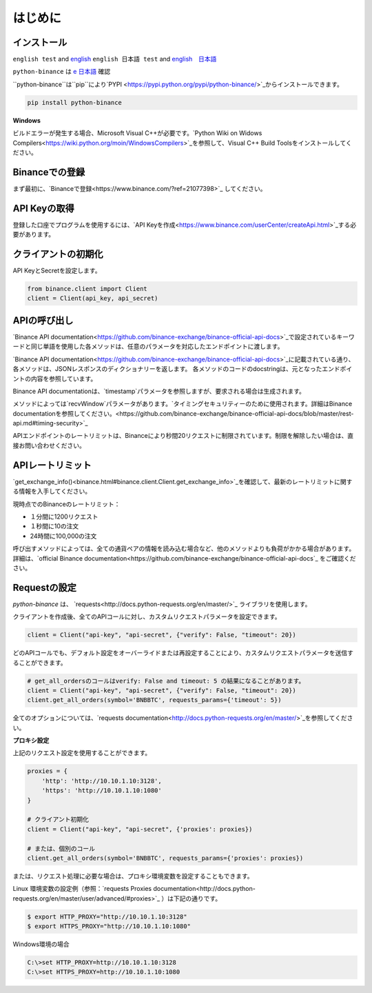 はじめに
========================

インストール
-------------------------

``english test`` and `english <https:://www.test2.com>`_
``english 日本語 test`` and `english　日本語 <https:://www.test2.com>`_

``python-binance`` は `e 日本語 <https://pypi.python.org/pypi/python-binance/>`_ 確認

``python-binance``は``pip``により`PYPI <https://pypi.python.org/pypi/python-binance/>`_からインストールできます。

.. code:: bash

    pip install python-binance

**Windows**

ビルドエラーが発生する場合、Microsoft Visual C++が必要です。`Python Wiki on Widows Compilers<https://wiki.python.org/moin/WindowsCompilers>`_を参照して、Visual C++ Build Toolsをインストールしてください。

Binanceでの登録
----------------------------------------------

まず最初に、`Binanceで登録<https://www.binance.com/?ref=21077398>`_ してください。

API Keyの取得
---------------------------------

登録した口座でプログラムを使用するには、`API Keyを作成<https://www.binance.com/userCenter/createApi.html>`_する必要があります。

クライアントの初期化
-------------------------------------------

API KeyとSecretを設定します。

.. code:: python

    from binance.client import Client
    client = Client(api_key, api_secret)

APIの呼び出し
------------------------------

`Binance API documentation<https://github.com/binance-exchange/binance-official-api-docs>`_で設定されているキーワードと同じ単語を使用した各メソッドは、任意のパラメータを対応したエンドポイントに渡します。

`Binance API documentation<https://github.com/binance-exchange/binance-official-api-docs>`_に記載されている通り、各メソッドは、JSONレスポンスのディクショナリーを返します。
各メソッドのコードのdocstringは、元となったエンドポイントの内容を参照しています。

Binance API documentationは、`timestamp`パラメータを参照しますが、要求される場合は生成されます。

メソッドによっては`recvWindow`パラメータがあります。`タイミングセキュリティーのために使用されます。詳細はBinance documentationを参照してください。<https://github.com/binance-exchange/binance-official-api-docs/blob/master/rest-api.md#timing-security>`_

APIエンドポイントのレートリミットは、Binanceにより秒間20リクエストに制限されています。制限を解除したい場合は、直接お問い合わせください。

APIレートリミット
--------------

`get_exchange_info()<binance.html#binance.client.Client.get_exchange_info>`_を確認して、最新のレートリミットに関する情報を入手してください。

現時点でのBinanceのレートリミット：

- １分間に1200リクエスト
- １秒間に10の注文
- 24時間に100,000の注文

呼び出すメソッドによっては、全ての通貨ペアの情報を読み込む場合など、他のメソッドよりも負荷がかかる場合があります。
詳細は、`official Binance documentation<https://github.com/binance-exchange/binance-official-api-docs`_ をご確認ください。

.. image:: https://analytics-pixel.appspot.com/UA-111417213-1/github/python-binance/docs/overview?pixel

Requestの設定
--------------------------------

`python-binance` は、 `requests<http://docs.python-requests.org/en/master/>`_ ライブラリを使用します。

クライアントを作成後、全てのAPIコールに対し、カスタムリクエストパラメータを設定できます。

.. code:: python

    client = Client("api-key", "api-secret", {"verify": False, "timeout": 20})

どのAPIコールでも、デフォルト設定をオーバーライドまたは再設定することにより、カスタムリクエストパラメータを送信することができます。

.. code:: python

    # get_all_ordersのコールはverify: False and timeout: 5 の結果になることがあります。
    client = Client("api-key", "api-secret", {"verify": False, "timeout": 20})
    client.get_all_orders(symbol='BNBBTC', requests_params={'timeout': 5})

全てのオプションについては、`requests documentation<http://docs.python-requests.org/en/master/>`_を参照してください。

**プロキシ設定**

上記のリクエスト設定を使用することができます。

.. code:: python

    proxies = {
        'http': 'http://10.10.1.10:3128',
        'https': 'http://10.10.1.10:1080'
    }

    # クライアント初期化
    client = Client("api-key", "api-secret", {'proxies': proxies})

    # または、個別のコール
    client.get_all_orders(symbol='BNBBTC', requests_params={'proxies': proxies})

または、リクエスト処理に必要な場合は、プロキシ環境変数を設定することもできます。

Linux 環境変数の設定例（参照：`requests Proxies documentation<http://docs.python-requests.org/en/master/user/advanced/#proxies>`_ ）は下記の通りです。

.. code-block:: bash

    $ export HTTP_PROXY="http://10.10.1.10:3128"
    $ export HTTPS_PROXY="http://10.10.1.10:1080"

Windows環境の場合

.. code-block:: bash

    C:\>set HTTP_PROXY=http://10.10.1.10:3128
    C:\>set HTTPS_PROXY=http://10.10.1.10:1080
